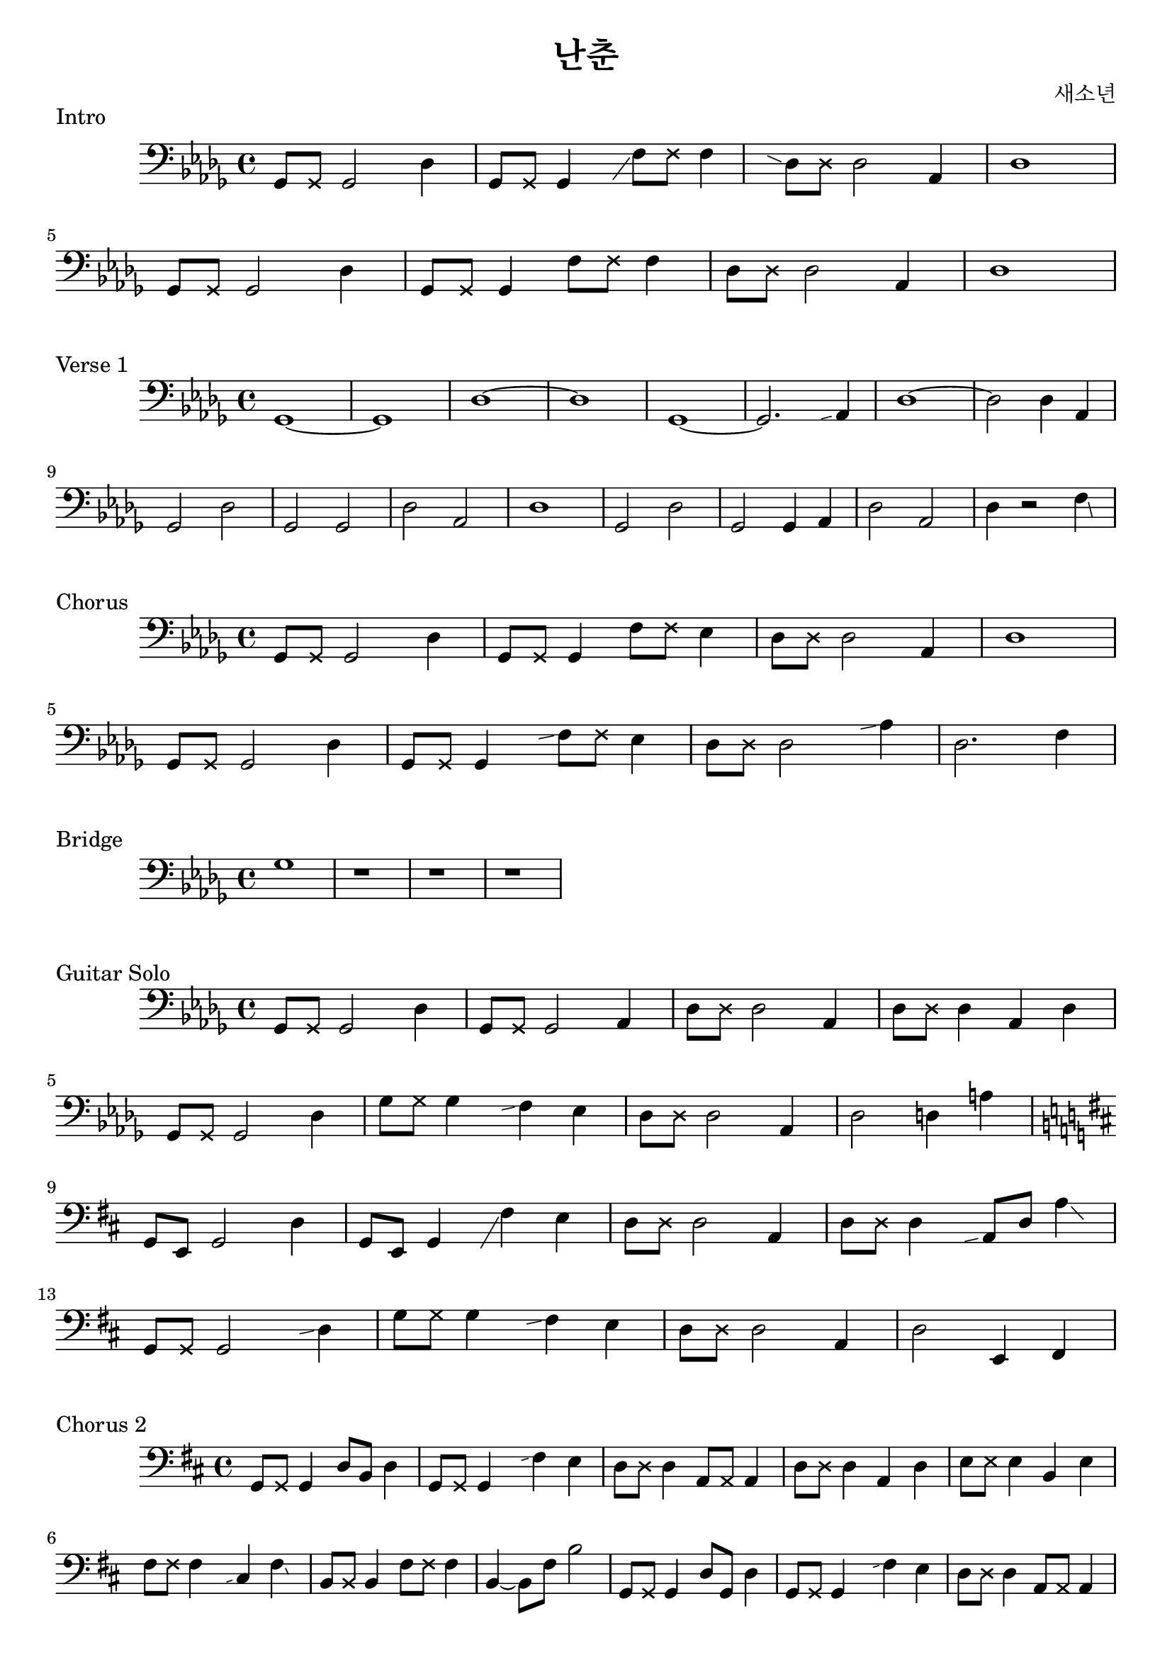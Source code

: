 \version "2.24.4"

\header {
  title = "난춘"
  composer = "새소년"
}

mutepair = #(define-music-function (p) (ly:music?) #{ $p \deadNote 8 #})

slide = #(define-music-function (p) (ly:music?) #{ \grace { \once \hideNotes $p \glissando s } #})
slideAfter = #(define-music-function (p gp) (ly:music? ly:music?) #{ \afterGrace $p \glissando { \once \hideNotes $gp } #})

\score {
  \new Staff \relative des {
    \clef bass
    \key des \major
    \mutepair { ges,8 } ges2 des'4 | \mutepair { ges,8 } ges4 \slide { ges8 } f'8 \deadNote f8 f4 |
    \slide { f8 } \mutepair { des8 } des2 aes4 | des1 | \break
    \mutepair { ges,8 } ges2 des'4 | \mutepair { ges,8 } ges4 \mutepair { f'8 } f4 |
    \mutepair { des8 } des2 aes4 | des1 |
  }
  \header {
    piece = "Intro"
  }
}

\score {
  \new Staff \relative des {
    \clef bass
    \key des \major
    ges,1~ | ges1 | des'1~ | des1
    ges,1~ | ges2. \slide {ges8} aes4 | des1~ | des2 des4 aes4 |
    ges2 des'2 | ges,2 ges2 | des'2 aes2 | des1 |
    ges,2 des'2 | ges,2 ges4 aes4 | des2 aes2 | des4 r2 \afterGrace f4 \glissando { \once \hideNotes aes,8 } |
  }
  \header {
    piece = "Verse 1"
  }
}

\score {
  \new Staff \relative des {
    \clef bass
    \key des \major
    \mutepair { ges,8 } ges2 des'4 | \mutepair { ges,8 } ges4 \mutepair { f'8 } ees4 |
    \mutepair { des8 } des2 aes4 | des1 | \break
    \mutepair { ges,8 } ges2 des'4 | \mutepair { ges,8 } ges4 \slide { ees'8 } \mutepair { f8 } ees4 |
    \mutepair { des8 } des2 \slide { ges8 } aes4 | des,2. f4 |
  }
  \header {
    piece = "Chorus"
  }
}

\score {
  \new Staff \relative des {
    \clef bass
    \key des \major
    ges1 | r1 | r1 | r1 |
  }
  \header {
    piece = "Bridge"
  }
}

\score {
  \new Staff \relative des {
    \clef bass
    \key des \major
    ges,8 \deadNote ges8 ges2 des'4 | ges,8 \deadNote ges8 ges2 aes4 |
    \mutepair { des8 } des2 aes4 | \mutepair { des8 } des4 aes4 des4 | \break
    ges,8 \deadNote ges8 ges2 des'4 | \mutepair { ges8 } ges4 \slide { ees } f4 ees4 |
    \mutepair { des8 } des2 aes4 | des2 d4 a'4 | \break
    \key d \major
    g,8 e8 g2 d'4 | g,8 e8 g4 \slide { e } fis'4 e4 |
    \mutepair { d8 } d2 a4 | \mutepair { d8 } d4 \slide { g,8} a8 d8 \afterGrace a'4 \glissando { \once \hideNotes d,8 } | \break
    g,8 \deadNote g8 g2 \slide { cis } d4 | g8 \deadNote g8 g4 \slide { e } fis4 e4 |
    \mutepair { d8 } d2 a4 | d2 e,4 fis4 | \break
  }
  \header {
    piece = "Guitar Solo"
  }
}

\score {
  \new Staff \relative des {
    \clef bass
    \key d \major
    \mutepair { g,8 } 4 d'8 b8 d4 | \mutepair { g,8 } 4 \slide { e'4 } fis4 e4 |
    \mutepair { d8 } d4 \mutepair { a8 } a4 | \mutepair { d8 } d4 a d |
    \mutepair { e8 } e4 b e | \mutepair { fis8 } fis4 \slide { b, } cis \afterGrace fis \glissando { \once \hideNotes cis } |
    \mutepair { b8 } b4 \mutepair { fis'8 } fis4 | b,4~ b8 fis'8 b2 |

    \mutepair { g,8 } 4 d'8 g,8 d'4 | \mutepair { g,8 } 4 \slide { e'4 } fis4 e4 |
    \mutepair { d8 } d4 \mutepair { a8 } a4 | \mutepair { d8 } d4 \tuplet 3/4 { a8 d16(\glissando a'16) a16(\glissando b16) } |
    \mutepair { e,8 } e4 b e | \mutepair { fis8 } fis4 \slide { b, } cis8 fis \afterGrace cis'4 \glissando { \once \hideNotes b, } |
    b8 fis b4 fis'4 \slide { b } cis4 | b \afterGrace fis \glissando { \once \hideNotes a, } a \afterGrace a' \glissando { \once \hideNotes g, } |
  }
  \header {
    piece = "Chorus 2"
  }
}

\score {
  \new Staff \relative des {
    \clef bass
    \key d \major
    g,8 e8 g4 d'8 g,8 d'4 | \mutepair { g,8 } g4 d'4 g,8 \glissando b |
    \mutepair { b8 } b4 \mutepair { fis'8 } fis4 | \mutepair { b,8 } b4 fis' \tuplet 3/2 { b,8 d des } |
    \mutepair { e8 } e4 \slide { a, } b e | \mutepair { fis8 } fis4 cis8 fis \afterGrace cis4 \glissando { \once \hideNotes b } |
    \mutepair { b8 } b4 \mutepair { fis'8 } \tuplet 3/2 { fis8 a ais } | b4 fis4 a, \afterGrace a' \glissando { \once \hideNotes fis } |

    g,8 e8 g4 \mutepair { d'8 } \slide { g } a4 | \mutepair { g8 } g4 \slide { e } fis4 a, |
    \slide { a } \mutepair { b8 } b4 \mutepair { fis'8 } fis4 | b4 b,4 fis'4 \tuplet 3/2 { b,8 d dis } |
    \mutepair { e8 } e4 \slide { a, } b e | \mutepair { fis8 } fis4 \slide { b, } cis8 fis8 \afterGrace cis'4 \glissando { \once \hideNotes b } |
    \mutepair { b,8 } b4 \mutepair { fis'8 } fis4 | b2 b,8 b8 \tuplet 3/2 { 8 8 8 } |
  }
  \header {
    piece = "Synth Solo"
  }
}


